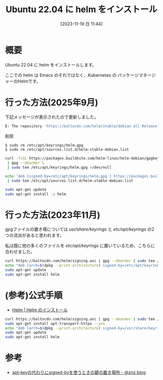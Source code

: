 #+BLOG: wurly-blog
#+POSTID: 856
#+ORG2BLOG:
#+DATE: [2023-11-19 日 11:44]
#+OPTIONS: toc:nil num:nil todo:nil pri:nil tags:nil ^:nil
#+CATEGORY: Kubernetes
#+TAGS: 
#+DESCRIPTION:
#+TITLE: Ubuntu 22.04 に helm をインストール 

* 概要

Ubuntu 22.04 に helm をインストールします。

ここでの helm は Emacs のそれではなく、Kubernetes の パッケージマネージャーのHelmです。

* 行った方法(2025年9月)

下記メッセージが表示されたので更新しました。

#+begin_src bash
E: The repository 'https://baltocdn.com/helm/stable/debian all Release' no longer has a Release file.
#+end_src

削除

#+begin_src bash
$ sudo rm /etc/apt/keyrings/helm.gpg
$ sudo rm /etc/apt/sources.list.d/helm-stable-debian.list
#+end_src

#+begin_src bash
curl -fsSL https://packages.buildkite.com/helm-linux/helm-debian/gpgkey \
 | gpg --dearmor \
 | sudo tee /etc/apt/keyrings/helm.gpg >/dev/null

echo 'deb [signed-by=/etc/apt/keyrings/helm.gpg ] https://packages.buildkite.com/helm-linux/helm-debian/any/ any main' \
 | sudo tee /etc/apt/sources.list.d/helm-stable-debian.list

sudo apt-get update
sudo apt-get install -y helm
#+end_src

* 行った方法(2023年11月)

gpgファイルの置き場については /usr/share/keyrings/ と /etc/apt/keyrings/ の2つの流派があると思われます。

私は既に他の多くのファイルを /etc/apt/keyrings/ に置いているため、こちらに合わせました。

#+begin_src bash
curl https://baltocdn.com/helm/signing.asc | gpg --dearmor | sudo tee /etc/apt/keyrings/helm.gpg > /dev/null
echo "deb [arch=$(dpkg --print-architecture) signed-by=/etc/apt/keyrings/helm.gpg] https://baltocdn.com/helm/stable/debian/ all main" | sudo tee /etc/apt/sources.list.d/helm-stable-debian.list
sudo apt-get update
sudo apt-get install helm
#+end_src

* (参考)公式手順
 - [[https://helm.sh/ja/docs/intro/install/][Helm | Helm のインストール]]

#+begin_src bash
curl https://baltocdn.com/helm/signing.asc | gpg --dearmor | sudo tee /usr/share/keyrings/helm.gpg > /dev/null
sudo apt-get install apt-transport-https --yes
echo "deb [arch=$(dpkg --print-architecture) signed-by=/usr/share/keyrings/helm.gpg] https://baltocdn.com/helm/stable/debian/ all main" | sudo tee /etc/apt/sources.list.d/helm-stable-debian.list
sudo apt-get update
sudo apt-get install helm
#+end_src

* 参考
 - [[https://blog.n-z.jp/blog/2022-07-04-apt-key-signed-by.html][apt-keyの代わりにsigned-byを使うときの鍵の置き場所 - @znz blog]]
